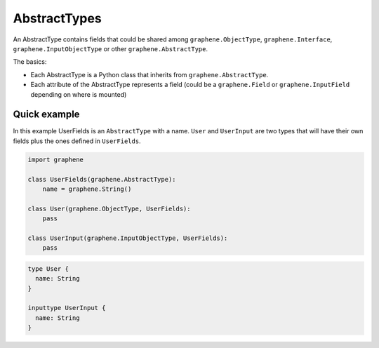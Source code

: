 AbstractTypes
=============

An AbstractType contains fields that could be shared among
``graphene.ObjectType``, ``graphene.Interface``,
``graphene.InputObjectType`` or other ``graphene.AbstractType``.

The basics:

- Each AbstractType is a Python class that inherits from ``graphene.AbstractType``.
- Each attribute of the AbstractType represents a field (could be a ``graphene.Field`` or 
  ``graphene.InputField`` depending on where is mounted)

Quick example
-------------

In this example UserFields is an ``AbstractType`` with a name. ``User`` and
``UserInput`` are two types that will have their own fields
plus the ones defined in ``UserFields``.

.. code:: python

    import graphene

    class UserFields(graphene.AbstractType):
        name = graphene.String()

    class User(graphene.ObjectType, UserFields):
        pass

    class UserInput(graphene.InputObjectType, UserFields):
        pass


.. code:: graphql

    type User {
      name: String
    }

    inputtype UserInput {
      name: String
    }
